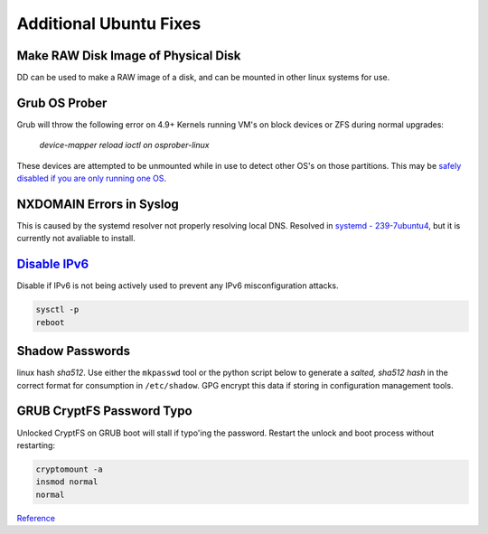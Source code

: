 .. _additional-ubuntu-fixes:

Additional Ubuntu Fixes
#######################

Make RAW Disk Image of Physical Disk
************************************
DD can be used to make a RAW image of a disk, and can be mounted in other linux
systems for use.

.. code-block:: bash
  :caption: `Copy disk block device`_ to a file.

  dd if=/dev/{BLOCK} of=/some/filesystem/{IMAGE}.raw bs=1M conv=noerror,sync status=progress

.. code-block:: bash
  :caption: `Mount RAW disk`_ image for use.

  losetup -f -P /some/filesystem/{IMAGE}.raw
  losetup -l
  mount /dev/loop0p1 /mnt/test/
  umount /dev/loop0p1
  losetup -d /dev/loop0

Grub OS Prober
**************
Grub will throw the following error on 4.9+ Kernels running VM's on block
devices or ZFS during normal upgrades:

.. pull-quote::
  *device-mapper reload ioctl on osprober-linux*

These devices are attempted to be unmounted while in use to detect other OS's on
those partitions. This may be `safely disabled if you are only running one OS`_.

.. code-block:: bash
  :caption: **0644 root root** ``/etc/default/grub``
  :lineno-start: 12
  :emphasize-lines: 1

  GRUB_DISABLE_OS_PROBER=true

.. code-block:: bash
  :caption: Update GRUB to apply changes and restart apt updates.

  update-grub
  apt update && apt upgrade

NXDOMAIN Errors in Syslog
*************************
This is caused by the systemd resolver not properly resolving local DNS.
Resolved in `systemd - 239-7ubuntu4`_, but it is currently not avaliable to
install.

.. code-block:: bash
  :caption: The workaround is to redirect the systemd resolver to the resolver
            specified from DHCP.

  mv /etc/resolv.conf /etc/resolv.conf.broken
  ls -s /etc/run/systemd/resolve/resolv.conf resolv.conf

.. _additional-ubuntu-fixes-disable-ipv6:

`Disable IPv6`_
***************
Disable if IPv6 is not being actively used to prevent any IPv6 misconfiguration
attacks.

.. code-block:: bash
  :caption: **0644 root root** ``/etc/sysctl.conf``

  net.ipv6.conf.all.disable_ipv6 = 1
  net.ipv6.conf.default.disable_ipv6 = 1
  net.ipv6.conf.lo.disable_ipv6 = 1

.. code-block:: bash

  sysctl -p
  reboot

Shadow Passwords
****************
linux hash *sha512*. Use either the ``mkpasswd`` tool or the python script
below to generate a *salted, sha512 hash* in the correct format for consumption
in ``/etc/shadow``. GPG encrypt this data if storing in configuration
management tools.

.. code-block:: bash
  :caption: Using ``mkpasswd``.

  apt install whois
  mkpasswd -m sha-512

.. code-block:: bash
  :caption: Python 3 version.

  python3 -c "import crypt, getpass; print(crypt.crypt(getpass.getpass('password to hash: '), crypt.mksalt(crypt.METHOD_SHA512)))"

GRUB CryptFS Password Typo
**************************
Unlocked CryptFS on GRUB boot will stall if typo'ing the password. Restart the
unlock and boot process without restarting:

.. code-block:: bash

  cryptomount -a
  insmod normal
  normal

`Reference <https://wiki.archlinux.org/title/GRUB#GRUB_rescue_and_encrypted_/boot>`__

.. _safely disabled if you are only running one OS: https://unix.stackexchange.com/questions/347466/debian-new-error-message-upgrading-kernel-to-4-9-reload-ioctl-error
.. _systemd - 239-7ubuntu4: https://bugs.launchpad.net/ubuntu/+source/systemd/+bug/1766969
.. _Mount RAW disk: https://blog.tinned-software.net/mount-raw-image-of-entire-disc/
.. _Copy disk block device: https://blog.tinned-software.net/mount-raw-image-of-entire-disc/
.. _Disable IPv6: https://www.linuxbabe.com/ubuntu/disable-ipv6-on-ubuntu
